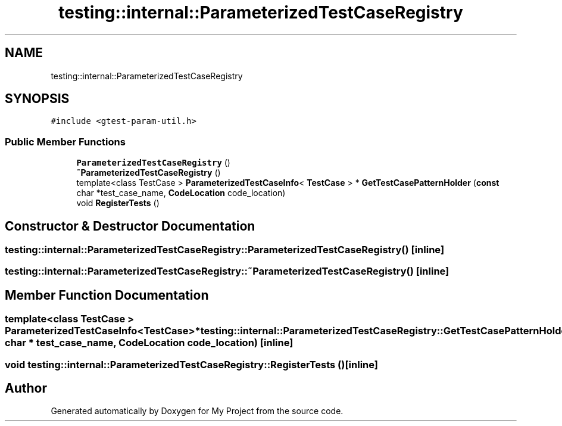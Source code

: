 .TH "testing::internal::ParameterizedTestCaseRegistry" 3 "Sun Jul 12 2020" "My Project" \" -*- nroff -*-
.ad l
.nh
.SH NAME
testing::internal::ParameterizedTestCaseRegistry
.SH SYNOPSIS
.br
.PP
.PP
\fC#include <gtest\-param\-util\&.h>\fP
.SS "Public Member Functions"

.in +1c
.ti -1c
.RI "\fBParameterizedTestCaseRegistry\fP ()"
.br
.ti -1c
.RI "\fB~ParameterizedTestCaseRegistry\fP ()"
.br
.ti -1c
.RI "template<class TestCase > \fBParameterizedTestCaseInfo\fP< \fBTestCase\fP > * \fBGetTestCasePatternHolder\fP (\fBconst\fP char *test_case_name, \fBCodeLocation\fP code_location)"
.br
.ti -1c
.RI "void \fBRegisterTests\fP ()"
.br
.in -1c
.SH "Constructor & Destructor Documentation"
.PP 
.SS "testing::internal::ParameterizedTestCaseRegistry::ParameterizedTestCaseRegistry ()\fC [inline]\fP"

.SS "testing::internal::ParameterizedTestCaseRegistry::~ParameterizedTestCaseRegistry ()\fC [inline]\fP"

.SH "Member Function Documentation"
.PP 
.SS "template<class TestCase > \fBParameterizedTestCaseInfo\fP<\fBTestCase\fP>* testing::internal::ParameterizedTestCaseRegistry::GetTestCasePatternHolder (\fBconst\fP char * test_case_name, \fBCodeLocation\fP code_location)\fC [inline]\fP"

.SS "void testing::internal::ParameterizedTestCaseRegistry::RegisterTests ()\fC [inline]\fP"


.SH "Author"
.PP 
Generated automatically by Doxygen for My Project from the source code\&.
